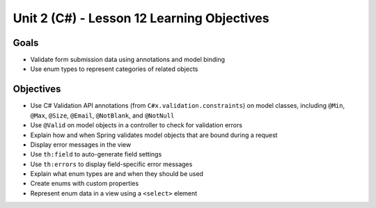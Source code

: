 Unit 2 (C#) - Lesson 12 Learning Objectives
=============================================

Goals
-----

- Validate form submission data using annotations and model binding
- Use enum types to represent categories of related objects

Objectives
----------

- Use C# Validation API annotations (from ``C#x.validation.constraints``) on model classes, including ``@Min``, ``@Max``, ``@Size``, ``@Email``, ``@NotBlank``, and ``@NotNull``
- Use ``@Valid`` on model objects in a controller to check for validation errors
- Explain how and when Spring validates model objects that are bound during a request
- Display error messages in the view
- Use ``th:field`` to auto-generate field settings
- Use ``th:errors`` to display field-specific error messages 
- Explain what enum types are and when they should be used
- Create enums with custom properties
- Represent enum data in a view using a ``<select>`` element
